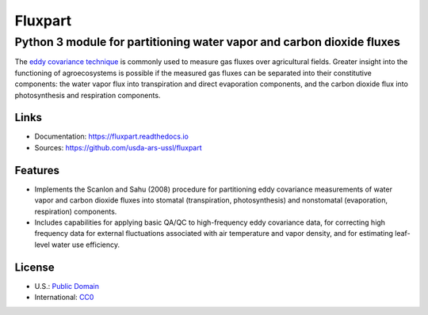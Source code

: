 ========
Fluxpart
========

----------------------------------------------------------------------
Python 3 module for partitioning water vapor and carbon dioxide fluxes
----------------------------------------------------------------------

The `eddy covariance technique`__ is commonly used to measure gas fluxes
over agricultural fields. Greater insight into the functioning of
agroecosystems is possible if the measured gas fluxes can be separated
into their constitutive components: the water vapor flux into
transpiration and direct evaporation components, and the carbon dioxide
flux into photosynthesis and respiration components.

.. _ecwiki: https://en.wikipedia.org/wiki/Eddy_covariance

__ ecwiki_


Links
=====

* Documentation: https://fluxpart.readthedocs.io
* Sources: https://github.com/usda-ars-ussl/fluxpart


Features
========

* Implements the Scanlon and Sahu (2008) procedure for partitioning eddy
  covariance measurements of water vapor and carbon dioxide fluxes into
  stomatal (transpiration, photosynthesis) and nonstomatal (evaporation,
  respiration) components.

* Includes capabilities for applying basic QA/QC to high-frequency eddy
  covariance data, for correcting high frequency data for external
  fluctuations associated with air temperature and vapor density, and
  for estimating leaf-level water use efficiency.


License
=======

* U.S.: `Public Domain <https://www.usa.gov/publicdomain/label/1.0>`_
* International: `CC0 <https://creativecommons.org/publicdomain/zero/1.0>`_
